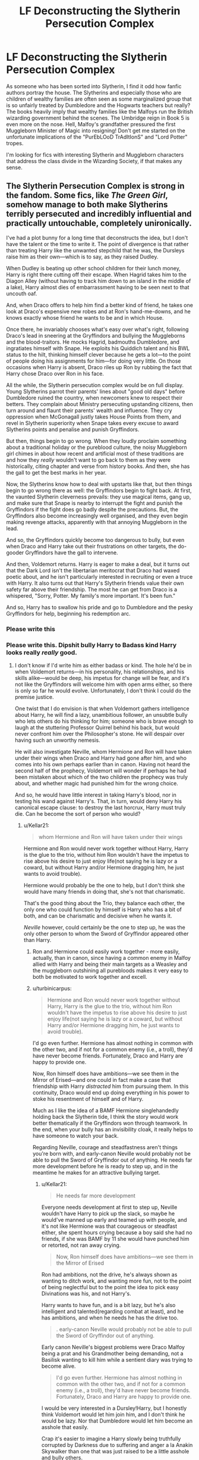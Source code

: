 #+TITLE: LF Deconstructing the Slytherin Persecution Complex

* LF Deconstructing the Slytherin Persecution Complex
:PROPERTIES:
:Score: 47
:DateUnix: 1590083804.0
:DateShort: 2020-May-21
:FlairText: Request
:END:
As someone who has been sorted into Slytherin, I find it odd how fanfic authors portray the house. The Slytherins and especially those who are children of wealthy families are often seen as some marginalized group that is so unfairly treated by Dumbledore and the Hogwarts teachers but really? The books heavily imply that wealthy families like the Malfoys run the British wizarding government behind the scenes. The Umbridge reign in Book 5 is even more on the nose. Hell, Malfoy's grandfather pressured the first Muggleborn Minister of Magic into resigning! Don't get me started on the unfortunate implications of the "PurEbLOoD TrAdItIonS" and "Lord Potter" tropes.

I'm looking for fics with interesting Slytherin and Muggleborn characters that address the class divide in the Wizarding Society, if that makes any sense.


** The Slytherin Persecution Complex is strong in the fandom. Some fics, like /The Green Girl/, somehow manage to both make Slytherins terribly persecuted and incredibly influential and practically untouchable, completely unironically.

I've had a plot bunny for a long time that deconstructs the idea, but I don't have the talent or the time to write it. The point of divergence is that rather than treating Harry like the unwanted stepchild that he was, the Dursleys raise him as their own---which is to say, as they raised Dudley.

When Dudley is beating up other school children for their lunch money, Harry is right there cutting off their escape. When Hagrid takes him to the Diagon Alley (without having to track him down to an island in the middle of a lake), Harry almost dies of embarrassment having to be seen next to that uncouth oaf.

And, when Draco offers to help him find a better kind of friend, he takes one look at Draco's expensive new robes and at Ron's hand-me-downs, and he knows exactly whose friend he wants to be and in which House.

Once there, he invariably chooses what's easy over what's right, following Draco's lead in sneering at the Gryffindors and bullying the Muggleborns and the blood-traitors. He mocks Hagrid, badmouths Dumbledore, and ingratiates himself with Snape. He exploits his Quiddich talent and his BWL status to the hilt, thinking himself clever because he gets a lot---to the point of people doing his assignments for him---for doing very little. On those occasions when Harry is absent, Draco riles up Ron by rubbing the fact that Harry chose Draco over Ron in his face.

All the while, the Slytherin persecution complex would be on full display. Young Slytherins parrot their parents' lines about "good old days" before Dumbledore ruined the country, when newcomers knew to respect their betters. They complain about Ministry persecuting upstanding citizens, then turn around and flaunt their parents' wealth and influence. They cry oppression when McGonagall justly takes House Points from them, and revel in Slytherin superiority when Snape takes every excuse to award Slytherins points and penalise and punish Gryffindors.

But then, things begin to go wrong. When they loudly proclaim something about a traditional holiday or the pureblood culture, the noisy Muggleborn girl chimes in about how recent and artificial most of these traditions are and how they /really/ wouldn't want to go back to them as they were historically, citing chapter and verse from history books. And then, she has the gall to get the best marks in her year.

Now, the Slytherins know how to deal with upstarts like that, but then things begin to go wrong there as well: the Gryffindors begin to fight back. At first, the vaunted Slytherin cleverness prevails: they use magical items, gang up, and make sure that Snape is nearby to interrupt the fight and punish the Gryffindors if the fight does go badly despite the precautions. But, the Gryffindors also become increasingly well organised, and they even begin making revenge attacks, apparently with that annoying Muggleborn in the lead.

And so, the Gryffindors quickly become too dangerous to bully, but even when Draco and Harry take out their frustrations on other targets, the do-gooder Gryffindors have the gall to intervene.

And then, Voldemort returns. Harry is eager to make a deal, but it turns out that the Dark Lord isn't the libertarian meritocrat that Draco had waxed poetic about, and he isn't particularly interested in recruiting or even a truce with Harry. It also turns out that Harry's Slytherin friends value their own safety far above their friendship. The most he can get from Draco is a whispered, "Sorry, Potter. My family's more important. It's been fun."

And so, Harry has to swallow his pride and go to Dumbledore and the pesky Gryffindors for help, beginning his redemption arc.
:PROPERTIES:
:Author: turbinicarpus
:Score: 30
:DateUnix: 1590100831.0
:DateShort: 2020-May-22
:END:

*** Please write this
:PROPERTIES:
:Author: overstatingmingo
:Score: 5
:DateUnix: 1590116863.0
:DateShort: 2020-May-22
:END:


*** Please write this. Dipshit bully Harry to Badass kind Harry looks really /really/ good.
:PROPERTIES:
:Author: HeirGaunt
:Score: 3
:DateUnix: 1590126962.0
:DateShort: 2020-May-22
:END:

**** I don't know if I'd write him as either badass or kind. The hole he'd be in when Voldemort returns---in his personality, his relationships, and his skills alike---would be deep, his impetus for change will be fear, and it's not like the Gryffindors will welcome him with open arms either, so there is only so far he would evolve. Unfortunately, I don't think I could do the premise justice.

One twist that I do envision is that when Voldemort gathers intelligence about Harry, he will find a lazy, unambitious follower, an unsubtle bully who lets others do his thinking for him; someone who is brave enough to laugh at the stuttering Professor Quirrel behind his back, but would never confront him over the Philosopher's stone. He will despair over having such an unworthy nemesis.

He will also investigate Neville, whom Hermione and Ron will have taken under their wings when Draco and Harry had gone after him, and who comes into his own perhaps earlier than in canon. Having not heard the second half of the prophecy, Voldemort will wonder if perhaps he had been mistaken about which of the two children the prophecy was truly about, and whether magic had punished him for the wrong choice.

And so, he would have little interest in taking Harry's blood, nor in testing his wand against Harry's. That, in turn, would deny Harry his canonical escape clause: to destroy the last horcrux, Harry must truly die. Can he become the sort of person who would?
:PROPERTIES:
:Author: turbinicarpus
:Score: 9
:DateUnix: 1590140367.0
:DateShort: 2020-May-22
:END:

***** u/Kellar21:
#+begin_quote
  whom Hermione and Ron will have taken under their wings
#+end_quote

Hermione and Ron would never work together without Harry, Harry is the glue to the trio, without him Ron wouldn't have the impetus to rise above his desire to just enjoy life(not saying he is lazy or a coward, but without Harry and/or Hermione dragging him, he just wants to avoid trouble).

Hermione would probably be the one to help, but I don't think she would have many friends in doing that, she's not that charismatic.

That's the good thing about the Trio, they balance each other, the only one who could function by himself is Harry who has a bit of both, and can be charismatic and decisive when he wants it.

/Neville/ however, could certainly be the one to step up, he was the only other person to whom the Sword of Gryffindor appeared other than Harry.
:PROPERTIES:
:Author: Kellar21
:Score: 2
:DateUnix: 1590169400.0
:DateShort: 2020-May-22
:END:

****** Ron and Hermione could easily work together - more easily, actually, than in canon, since having a common enemy in Malfoy allied with Harry and being their main targets as a Weasley and the muggleborn outshining all purebloods makes it very easy to both be motivated to work together and excell.
:PROPERTIES:
:Author: Starfox5
:Score: 5
:DateUnix: 1590180272.0
:DateShort: 2020-May-23
:END:


****** u/turbinicarpus:
#+begin_quote
  Hermione and Ron would never work together without Harry, Harry is the glue to the trio, without him Ron wouldn't have the impetus to rise above his desire to just enjoy life(not saying he is lazy or a coward, but without Harry and/or Hermione dragging him, he just wants to avoid trouble).
#+end_quote

I'd go even further. Hermione has almost nothing in common with the other two, and if not for a common enemy (i.e., a troll), they'd have never become friends. Fortunately, Draco and Harry are happy to provide one.

Now, Ron himself does have ambitions---we see them in the Mirror of Erised---and one could in fact make a case that friendship with Harry /distracted/ him from pursuing them. In this continuity, Draco would end up doing everything in his power to stoke his resentment of himself and of Harry.

Much as I like the idea of a BAMF Hermione singlehandedly holding back the Slytherin tide, I think the story would work better thematically if the Gryffindors won through teamwork. In the end, when your bully has an invisibility cloak, it really helps to have someone to watch your back.

Regarding Neville, courage and steadfastness aren't things you're born with, and early-canon Neville would probably not be able to pull the Sword of Gryffindor out of anything. He needs far more development before he is ready to step up, and in the meantime he makes for an attractive bullying target.
:PROPERTIES:
:Author: turbinicarpus
:Score: 3
:DateUnix: 1590180905.0
:DateShort: 2020-May-23
:END:

******* u/Kellar21:
#+begin_quote
  He needs far more development
#+end_quote

Everyone needs development at first to step up, Neville wouldn't have Harry to pick up the slack, so maybe he would've manned up early and teamed up with people, and it's not like Hermione was that courageous or steadfast either, she spent hours crying because a boy said she had no friends, if she was BAMF by 11 she would have punched him or retorted, not ran away crying.

#+begin_quote
  Now, Ron himself does have ambitions---we see them in the Mirror of Erised
#+end_quote

Ron had ambitions, not the drive, he's always shown as wanting to ditch work, and wanting more fun, not to the point of being neglectful but to the point the idea to pick easy Divinations was his, and not Harry's.

Harry wants to have fun, and is a bit lazy, but he's also intelligent and talented(regarding combat at least), and he has ambitions, and when he needs he has the drive too.

#+begin_quote
  . early-canon Neville would probably not be able to pull the Sword of Gryffindor out of anything.
#+end_quote

Early canon Neville's biggest problems were Draco Malfoy being a prat and his Grandmother being demanding, not a Basilisk wanting to kill him while a sentient diary was trying to become alive.

#+begin_quote
  I'd go even further. Hermione has almost nothing in common with the other two, and if not for a common enemy (i.e., a troll), they'd have never become friends. Fortunately, Draco and Harry are happy to provide one.
#+end_quote

I would be very interested in a Dursley!Harry, but I honestly think Voldemort would let him join him, and I don't think he would be lazy. Nor that Dumbledore would let him become an asshole that easily.

Crap it's easier to imagine a Harry slowly being truthfully corrupted by Darkness due to suffering and anger a la Anakin Skywalker than one that was just raised to be a little asshole and bully others.

Now I see the difficulty in writing this. I think I will keep my Greyish!Harry.
:PROPERTIES:
:Author: Kellar21
:Score: 1
:DateUnix: 1590181556.0
:DateShort: 2020-May-23
:END:

******** u/turbinicarpus:
#+begin_quote
  Neville wouldn't have Harry to pick up the slack, so maybe he would've manned up early and teamed up with people,
#+end_quote

Unless it was something that affected him personally, he could just do what the rest of Hogwarts did and sit the matter out. For the early-canon Neville, that would be the natural inclination.

#+begin_quote
  and it's not like Hermione was that courageous or steadfast either, she spent hours crying because a boy said she had no friends, if she was BAMF by 11 she would have punched him or retorted, not ran away crying.
#+end_quote

Hermione was outspoken and aggressive about doing the right thing from the start. She ran off crying because,

1. What Ron said was true.
2. Ron didn't actually intend to bully her; he sincerely didn't expect Hermione to overhear.
3. She had thought that she and Harry and Ron were friends of sorts---because hectoring and unsolicited advice is how early-canon Hermione expresses friendship. (For evidence of that, consider that you wouldn't try to punish someone you didn't consider a friend by refusing to talk to them.)

For that matter, in this context, "BAMF" woudln't mean emotionally invulnerable. It would mean Hermione being able to fight off singlehandedly an ambush by Harry (with an invisibility cloak), Draco (with whatever magical artefacts money can buy), and whomever else they had brought along. Hermione as a paranoid badass would be fun to read, but teamwork and solidarity is the order of the day for this premise.

#+begin_quote
  Ron had ambitions, not the drive, he's always shown as wanting to ditch work, and wanting more fun, not to the point of being neglectful but to the point the idea to pick easy Divinations was his, and not Harry's.
#+end_quote

I don't agree with some of this, but let's assume it's true, for the sake of argument. Now, add Draco taking every opportunity to rub it in that Harry chose him because he is richer and a better kind of wizard; and maybe target the duel prank at him rather than at Harry. That might give him some drive, no?

#+begin_quote
  Harry wants to have fun, and is a bit lazy, but he's also intelligent and talented(regarding combat at least), and he has ambitions, and when he needs he has the drive too.
#+end_quote

Harry has fewer ambitions than Ron. The Mirror of Erised all but proves that.

Ron is only slightly less talented than Harry in general magic. He does at least as well on all OWLs except for DADA---and if your hypothesis about him being lazier is true, then he in fact manages it while putting in less work.

Ron's intelligence is at least comparable to Harry's: outside of savants, unintelligent people don't get good at chess.

And, Harry's drive is a very shortsighted beast: when he has an immediate magical need, he puts in the time. The same is true of Ron---and most people, really. Hermione's the weirdo who studies more than she has to and reads fat nonfiction tomes for fun.

#+begin_quote
  Early canon Neville's biggest problems were Draco Malfoy being a prat and his Grandmother being demanding, not a Basilisk wanting to kill him while a sentient diary was trying to become alive.
#+end_quote

There is an implicit /if he were in a situation where the sword would have been useful/ here.

#+begin_quote
  I would be very interested in a Dursley!Harry, but I honestly think Voldemort would let him join him, and I don't think he would be lazy.
#+end_quote

Voldemort letting Harry join up is a possibility, though it's not clear whether he'd be interested in him as a Death Eater as opposed to as a Snatcher-grade mook. Though, once he does figure out that Harry in fact the one the prophecy was about---possibly killing Neville in process---he'd probably want to put the kibosh on him as well. Harry certainly wouldn't have the drive or the willpower to defeat Voldemort in Priori Incantanem; but sacrificial protection would still be in full force, which may allow him to escape.

#+begin_quote
  Nor that Dumbledore would let him become an asshole that easily.
#+end_quote

Dumbledore's style is pretty hands-off; he might keep an eye on things, but he'd probably anticipate a lot of what actually happens and just wait for Harry's and Draco's actions to catch up with them.

#+begin_quote
  Crap it's easier to imagine a Harry slowly being truthfully corrupted by Darkness due to suffering and anger a la Anakin Skywalker than one that was just raised to be a little asshole and bully others. Now I see the difficulty in writing this. I think I will keep my Greyish!Harry.
#+end_quote

I don't think this Harry would be a Dark wizard: that would be dignifying him too much. As [[/u/Starfox5]] pointed out elsewhere, Harry's "redemption" arc wouldn't be that different from Draco's: a schoolyard bully who discovers that actions have consequences.
:PROPERTIES:
:Author: turbinicarpus
:Score: 3
:DateUnix: 1590185552.0
:DateShort: 2020-May-23
:END:

********* u/Kellar21:
#+begin_quote
  Harry has fewer ambitions than Ron. The Mirror of Erised all but proves that.
#+end_quote

Ambition != Greatest Desire, Harry's was to have a family, Ron's was to be good at everything and surpass his brothers.

​

#+begin_quote
  Ron is only slightly less talented than Harry in general magic. He does at least as well on all OWLs except for DADA---and if your hypothesis about him being lazier is true, then he in fact manages it while putting in less work.
#+end_quote

You mean the OWLs in the year Harry was having terrible nightmares, being tortured by a government official, lambasted by the media and peers and felt abandoned by one of the only authority figures he could trust, that's not a very good environment to encourage good performance. Not to mention he spent time teaching others, including Ron.

Oh and then he walked out on one of the tests because he thought the last of his family was being tortured.

​

#+begin_quote
  Ron's intelligence is at least comparable to Harry's: outside of savants, unintelligent people don't get good at chess.
#+end_quote

I remember some analysis showing the game in PS was good, but not that good, he's good at chess yes, doesn't mean he's good at magic. He's not dumb, he's just not learning Patronus by 13 good. Harry also was the one get them out of many situations that required quick action or spellfire.

And I don't recall him facing that many talented opponents other than Harry who had never played before and an enchanted chess set.

​

#+begin_quote
  Hermione was outspoken and aggressive about doing the right thing from the start. She ran off crying because,

  What Ron said was true.

  Ron didn't actually intend to bully her; he sincerely didn't expect Hermione to overhear.

  She had thought that she and Harry and Ron were friends of sorts---because hectoring and unsolicited advice is how early-canon Hermione expresses friendship. (For evidence of that, consider that you wouldn't try to punish someone you didn't consider a friend by refusing to talk to them.)
#+end_quote

I agree with this.

#+begin_quote
  For that matter, in this context, "BAMF" woudln't mean emotionally invulnerable. It would mean Hermione being able to fight off singlehandedly an ambush by Harry (with an invisibility cloak), Draco (with whatever magical artefacts money can buy),
#+end_quote

Hermione was never one for being great at combat, she was good(by DoM battle), she knew lots of spells, yes, but that's different from applying them in combat. I REALLY doubt any student not trained for it would be able to fight off an ambush by someone /invisible/ and another guy with who knows what;

#+begin_quote
  And, Harry's drive is a very shortsighted beast: when he has an immediate magical need, he puts in the time. The same is true of Ron---and most people, really. Hermione's the weirdo who studies more than she has to and reads fat nonfiction tomes for fun.
#+end_quote

I blame plot for this more than the character, if Harry trained as much as he does in some fics, some of the later books would be different, but he doesn't because that wasn't the role JKR had for him.

Ron is never shown putting real work for anything by himself, only in the DA, and that was a group effort. He never showed interest in learning new stuff, as Harry did. And he went straight for the easiest path, Harry only followed, but Harry is a very passive character anyway, for someone whose life is always in danger every year.

I mean if it was me you can bet your ass by the time of CoS I would know some more combat spells to a point that that duel with Draco would end up with him at least stunned. By eleven the boy had to face a possessed grown wizard, if that doesn't wake you up and shakes your trust in some things I don't know what does. (and here's a plot bunny being born)

​

#+begin_quote
  I don't think this Harry would be a Dark wizard: that would be dignifying him too much. As [[https://www.reddit.com/u/Starfox5/][/u/Starfox5]] pointed out elsewhere, Harry's "redemption" arc wouldn't be that different from Draco's: a schoolyard bully who discovers that actions have consequences.
#+end_quote

I am talking about canon Harry, the one that grew up in a bad environment and had bad or no role models until his late adolescence. And also more than one reason to lash out and have trust issues with authority.

I guess the thing is I just don't like Hermione too much, I know in the books she's not so bad, but her in movies disrupted so much stuff it's not even funny, she made Ron a clown, and Harry a idiot some times.
:PROPERTIES:
:Author: Kellar21
:Score: 1
:DateUnix: 1590188950.0
:DateShort: 2020-May-23
:END:

********** u/GMantis:
#+begin_quote
  I remember some analysis showing the game in PS was good, but not that good, he's good at chess yes, doesn't mean he's good at magic. He's not dumb, he's just not learning Patronus by 13 good. Harry also was the one get them out of many situations that required quick action or spellfire.
#+end_quote

Winning a chess game where you have to avoid exchanging three of your pieces is in fact a very impressive achievement, even if the winning sacrifice is discounted. I would suggest that the one who "analysed" the game didn't know what he was talking about.
:PROPERTIES:
:Author: GMantis
:Score: 3
:DateUnix: 1591137463.0
:DateShort: 2020-Jun-03
:END:


********** u/turbinicarpus:
#+begin_quote
  Ambition != Greatest Desire, Harry's was to have a family, Ron's was to be good at everything and surpass his brothers.
#+end_quote

Fair enough; but, it's telling that Ron's greatest desire was the fulfilment of his ambition (in the Slytherin sense of the word), whereas Harry's wasn't; and that Harry never showed any Slytherin-style ambition in canon.

#+begin_quote
  You mean the OWLs in the year Harry was having terrible nightmares, being tortured by a government official, lambasted by the media and peers and felt abandoned by one of the only authority figures he could trust, that's not a very good environment to encourage good performance. Not to mention he spent time teaching others, including Ron. Oh and then he walked out on one of the tests because he thought the last of his family was being tortured.
#+end_quote

We get a pretty good idea about how Harry felt about each test, and I don't think there's particularly good evidence that his actual performance was that affected. Almost all of the things you've listed took place in the first half of the year. And, there is very little he taught Ron in DA that Ron didn't pick up from co-teaching Harry in GoF.

All in all, his OWL results were generally consistent with his displayed ability: he was better than most at those subjects in which he earned EEs, but not outstanding.

Given how little Harry cares about History of Magic, he probably would have failed it anyway, but even if he hadn't, that might give him one irrelevant OWL over Ron.

#+begin_quote
  I remember some analysis showing the game in PS was good, but not that good, he's good at chess yes, doesn't mean he's good at magic.
#+end_quote

Both chess and magical ability depend very strongly on general intelligence, and so ability in chess is indicative of general intelligence.

#+begin_quote
  He's not dumb, he's just not learning Patronus by 13 good.
#+end_quote

He didn't try, either, so we will never know who can learn the Patronus at what age. What we do know is that it's more about feeling than about thinking and that Patronus skills don't generally transfer to other areas of magic.

We also see in OotP is that it's not as difficult a spell as most people think, and the main reason nobody learns it until after the NEWTs is that it's completely useless unless you plan to work with Dementors and Lethifolds or know Dumbledore's messenger trick.

#+begin_quote
  Harry also was the one get them out of many situations that required quick action or spellfire.
#+end_quote

And into them. Harry's impulsiveness is a double-edged sword.

#+begin_quote
  And I don't recall him facing that many talented opponents other than Harry who had never played before and an enchanted chess set.
#+end_quote

If he had, would Harry have noticed?

#+begin_quote
  Hermione was never one for being great at combat, she was good(by DoM battle), she knew lots of spells, yes, but that's different from applying them in combat. I REALLY doubt any student not trained for it would be able to fight off an ambush by someone invisible and another guy with who knows what;
#+end_quote

Well, then she'd just have to train for it. It makes for conflict, tension, fights with an uncertain outcome, and other things that make a story interesting.

#+begin_quote
  I blame plot for this more than the character, if Harry trained as much as he does in some fics, some of the later books would be different, but he doesn't because that wasn't the role JKR had for him.
#+end_quote

If Harry trained as much as in some fics, he'd have more of the Power that Voldemort Knows Very Well, at the expense of Power that Voldemort Knows Not. Harry does not have the raw talent, the time, or the ruthlessness to match Voldemort spell-for-spell.

#+begin_quote
  Ron is never shown putting real work for anything by himself, only in the DA, and that was a group effort. He never showed interest in learning new stuff, as Harry did. And he went straight for the easiest path, Harry only followed, but Harry is a very passive character anyway, for someone whose life is always in danger every year.
#+end_quote

Harry didn't show much interest in learning either, after the first few months. That's perfectly normal: what was previously new and magical quickly became ordinary and mundane, and actually learning magic is a lot of hard work, in a world that offers many more distractions than even the Muggle one of the time.

Again, Harry and Ron are normal, and Hermione is the weird one. I don't think it's fair to blame Ron for somehow slowing Harry down any more than vice versa: Harry enjoyed hanging out with Ron and Ron with Harry. One may as well argue that friendship with BWL gave Ron something that his brothers could never have and satiated his ambition, and had he not met Harry, he would have worked harder. For that matter, Harry always had a more studious and curious role model in Hermione: the choice not to follow her was his.

#+begin_quote
  I mean if it was me you can bet your ass by the time of CoS I would know some more combat spells to a point that that duel with Draco would end up with him at least stunned. By eleven the boy had to face a possessed grown wizard, if that doesn't wake you up and shakes your trust in some things I don't know what does. (and here's a plot bunny being born)
#+end_quote

It's easy to say "I would do X in his place.", but how well do you remember yourself at 11? How distractible were you back then? How good at planning?

#+begin_quote
  I am talking about canon Harry, the one that grew up in a bad environment and had bad or no role models until his late adolescence. And also more than one reason to lash out and have trust issues with authority.
#+end_quote

Other than his issues with authority---which, by the way, Ron shares 100%, without the same excuse---Harry is pretty normal and well-adjusted. He enjoys the things that a typical 11-year-old male in a developed country does and doesn't enjoy things that he wouldn't.

#+begin_quote
  I guess the thing is I just don't like Hermione too much, I know in the books she's not so bad, but her in movies disrupted so much stuff it's not even funny, she made Ron a clown, and Harry a idiot some times.
#+end_quote

I never saw the movies past the first one, so I can't say. But, if the fundamental problem is giving Hermione a heroic role at the expense of Harry, then we are down to a matter of taste.
:PROPERTIES:
:Author: turbinicarpus
:Score: 2
:DateUnix: 1590793837.0
:DateShort: 2020-May-30
:END:

*********** u/Kellar21:
#+begin_quote
  It's easy to say "I would do X in his place.", but how well do you remember yourself at 11? How distractible were you back then? How good at planning?
#+end_quote

I had a completely different history than Harry, we are talking about a kid who was never showed the minimum of love his whole life(that he remembers), who had to live in a small dark space and was often verbally abused. Kids like that either break or become very independent and mature just to cope(while having lots of issues). And he was almost killed and had to kill a person, he may have not processed that, but if he had, it would be quite a wake up call.

I guess that's one of the problems with canon Harry, he gets through a lot of harrowing experience, but he only grows up when it's needed for the plot, he never evolves by himself, even when it would have been pretty logical too.

​

#+begin_quote
  Other than his issues with authority---which, by the way, Ron shares 100%, without the same excuse---Harry is pretty normal and well-adjusted.
#+end_quote

He's much more well adjusted than any kid denied any positive encouragement and positive role models during their formative years have any right to be, honestly, even if we only take canon Harry, he should've had a lot of problems he simply doesn't have in canon, one of them might as well be communicating. And the authorities in his life(relatives, teachers, officers) constantly fail him, again and again, even in Hogwarts he almost dies because his teacher didn't believe him, that's NOT a good thing for a kid.

#+begin_quote
  If Harry trained as much as in some fics, he'd have more of the Power that Voldemort Knows Very Well, at the expense of Power that Voldemort Knows Not. Harry does not have the raw talent, the time, or the ruthlessness to match Voldemort spell-for-spell.
#+end_quote

Well, he might've been able to blow Pettigrew's head off(or at least be more useful than just stay still like a moron) and then capture Voldemort in the graveyard if he knew more than two spells, if he was ruthless he would have disembodied the guy again and saved a lot of people a lot of grief while giving Dumbledore more time to be a plot device.

​

#+begin_quote
  I never saw the movies past the first one, so I can't say. But, if the fundamental problem is giving Hermione a heroic role at the expense of Harry, then we are down to a matter of taste.
#+end_quote

Know then that basically a lot of things Ron and others do/say to help in the books they give to Hermione(often times for no reason at all), and this ends up messing a lot of things(like switching some of Neville's and Dobby's roles in GoF).

It's up to a point in the movies where, apart from PS, Ron is just decoration and Harry is just there to get beat up while Hermione either always does the right thing or when she makes a mistake it doesn't matter anyway because she's Hermione(like with Draco).
:PROPERTIES:
:Author: Kellar21
:Score: 1
:DateUnix: 1590795428.0
:DateShort: 2020-May-30
:END:

************ u/turbinicarpus:
#+begin_quote
  Kids like that either break or become very independent and mature just to cope(while having lots of issues). And he was almost killed and had to kill a person, he may have not processed that, but if he had, it would be quite a wake up call.
#+end_quote

These generalisations are statistical in nature. Many children do neither or something in between. Not every traumatic experience leads to PTSD.

If you want to psychoanalyse, Harry, once at Hogwarts, was given the opportunity to be a normal teenager and do normal teenager things. He got friends he could hang out and play games with, a sport he could enjoy, girls he could date, and even a family of sorts. Why /wouldn't/ he embrace that?

#+begin_quote
  Well, he might've been able to blow Pettigrew's head off(or at least be more useful than just stay still like a moron) and then capture Voldemort in the graveyard if he knew more than two spells, if he was ruthless he would have disembodied the guy again and saved a lot of people a lot of grief while giving Dumbledore more time to be a plot device.
#+end_quote

Given how much time he had just spent preparing for the TWT, his performance in the graveyard was pretty close to the best he could have done against an adult wizard skilled in the Unforgivables. If he'd been more skilled, maybe he could have resisted for 30 seconds, possibly receiving worse injuries in process, preventing his later escape.

#+begin_quote
  Know then that basically a lot of things Ron and others do/say to help in the books they give to Hermione(often times for no reason at all), and this ends up messing a lot of things(like switching some of Neville's and Dobby's roles in GoF).
#+end_quote

I am aware of some of these issues---but, well, I don't think that really changes the point that if you don't like a fic because it lionises Hermione at Harry's expense, that's still a matter of taste.
:PROPERTIES:
:Author: turbinicarpus
:Score: 1
:DateUnix: 1591351743.0
:DateShort: 2020-Jun-05
:END:


***** Just imagine writing a Dramione story :P
:PROPERTIES:
:Author: Starfox5
:Score: 2
:DateUnix: 1590180336.0
:DateShort: 2020-May-23
:END:

****** I.... I can't.

I had considered this parallel when writing the grandparent post---that Harry's redemption would have to be very much along the lines of Draco's---but it didn't make it into the post.
:PROPERTIES:
:Author: turbinicarpus
:Score: 1
:DateUnix: 1590181174.0
:DateShort: 2020-May-23
:END:

******* Well, perhaps a Dramione writer - if there's one who doesn't think Draco is fine as he is - might take a shot at it.
:PROPERTIES:
:Author: Starfox5
:Score: 3
:DateUnix: 1590181748.0
:DateShort: 2020-May-23
:END:


*** Goddamn this is brilliant! Brilliant!
:PROPERTIES:
:Author: innominate_anonymous
:Score: 2
:DateUnix: 1590144489.0
:DateShort: 2020-May-22
:END:


*** I have read a fic that is similar to that, but Harry in this case wasn't a bully, he just never stood up too much and let Draco and Co. do their stuff and when Voldemort came around he refused to join and had to go to Dumbledore.

#+begin_quote
  the noisy Muggleborn girl chimes in about how recent and artificial most of these traditions are
#+end_quote

Rowling smartly didn't put any true pagan traditions that clearly in her books to avoid the Bible Patrol, but if you are talking about stuff like Yule, Beltane, and other Celtic and/or Norse traditions, I can guarantee you some of these predate Christianity, and some of them are much milder and safer than the stuff early Catholics got up to.

I also don't like the 'uh Slytherins are oppressed by Dumbles' trope, but if the complaint is that muggle-borns are coming over and wanting to substitute their religious practices it's a very good reason.

You can however construct something that has Slytherins being prejudiced upon and painted with the same brush as Voldemort, Draco and Co. and Harry having to fight and change that.

In canon Slytherin is extremely shafted because we don't get a single neutral or good Slytherin student, while we know that not all of them are like Draco. I like to think most of them just want to keep their head down and complete school so they can achieve whatever they want to do, they know they are at a disadvantage so they just avoid both sides(you know, cunning)
:PROPERTIES:
:Author: Kellar21
:Score: 2
:DateUnix: 1590170223.0
:DateShort: 2020-May-22
:END:

**** Few muggleborns would want to bring over their religion - it's not as if Britain is particularly religious, after all. Only a tiny minority actually regularly goes to church anymore.
:PROPERTIES:
:Author: Starfox5
:Score: 4
:DateUnix: 1590180410.0
:DateShort: 2020-May-23
:END:

***** I agree, but I am considering in the case where there would be a culture shock.

Also assuming there's more concrete proof of pagan practices being effective.
:PROPERTIES:
:Author: Kellar21
:Score: 1
:DateUnix: 1590183476.0
:DateShort: 2020-May-23
:END:

****** I hoenstly doubt that either Christian or Pagan religious rites are effective in any kind of way. Religion doesn't play a role in Harry Potter, after all.
:PROPERTIES:
:Author: Starfox5
:Score: 3
:DateUnix: 1590184063.0
:DateShort: 2020-May-23
:END:

******* I was talking about the setting of the fic. Like in some you have pagan deities being real. Or certain ceremonies having magical effects or properties.

#+begin_quote
  Religion doesn't play a role in Harry Potter, after all.
#+end_quote

That was very deliberate.
:PROPERTIES:
:Author: Kellar21
:Score: 1
:DateUnix: 1590184129.0
:DateShort: 2020-May-23
:END:

******** Pagan rituals have effects in some of my stories - but whether that's because it's actually a magical ritual, involuntary or unknowingly performed, or the work of actual deities is never stated. In "Patron", the pagan religion was kitbashed together from contemporary sources (and a "really ancient tome" that the Malfoys conveniently "found" shortly after the statute of secrecy went into effect), since after 1000 years of Christianity, wizards had forgotten about their pagan roots.
:PROPERTIES:
:Author: Starfox5
:Score: 1
:DateUnix: 1590189565.0
:DateShort: 2020-May-23
:END:

********* Ah, but that's the beauty of it, without a powerful entity showing up and claiming, you can just say it's how magic works that a ritual is just another way to work a spell.

I like to believe Wizards were smart enough to ignore/pay lip service to Christianity and carry on as did many scientists back in the day.

In one of the fics I am writing, Harry meets Odin(though I am almost scrapping that whole prologue because it's tone is different from the rest of the book) and that sets the plot off (Odin sends his soul to be reborn in the past as Charlus and Dorea's son and James's cousin, who would otherwise have died at childbirth) it rarely comes up other than Harry becomes an Odinist and sometimes receives subtle guidance. The fic does have a lot of more supernatural stuff than canon, but he doesn't go around meeting gods left and right.

I am also trying to make it be about prejudice, and how it's insidious(he meets the Blacks as children and see they are normal children that are being gradually taught to be what he knew them as, needless to say he does his best to stop this)
:PROPERTIES:
:Author: Kellar21
:Score: 1
:DateUnix: 1590190246.0
:DateShort: 2020-May-23
:END:

********** Well, if the Pagan gods were real, Christianity would never have replaced the old faith. Why would anyone convert to a religion with an invisible, intangible god that you could only believe in, but never met when pagan gods would take offence at some delusional sect trying to undermine their own religion and take steps to rectify it?
:PROPERTIES:
:Author: Starfox5
:Score: 1
:DateUnix: 1590190761.0
:DateShort: 2020-May-23
:END:

*********** Well, it could be they rarely cared, some of the pagan gods weren't that fond of interfering directly.

Or maybe they operate by some rules and can't exactly descend and rule the mortal world as they please.
:PROPERTIES:
:Author: Kellar21
:Score: 1
:DateUnix: 1590191398.0
:DateShort: 2020-May-23
:END:

************ You don't need every pagan god to take direct action - a few are enough. If you have real gods in the world, Christianity doesn't take over Pagan religions. That's simply not happening.
:PROPERTIES:
:Author: Starfox5
:Score: 1
:DateUnix: 1590192459.0
:DateShort: 2020-May-23
:END:

************* What if Christianity is real in the setting too? But just not as they imagined it.

Of course, your logic is impeccable. It's just Percy Jackson and American Gods do it and people don't complain too much.
:PROPERTIES:
:Author: Kellar21
:Score: 1
:DateUnix: 1590192589.0
:DateShort: 2020-May-23
:END:

************** Well, if the Christian god would be real - and that means provable active intervention by it - then history would have gone very differently.

I know it's an urban fantasy trope that the Christian faith still spread and history went the same way, but it only is accepted since actually creating a world that makes sense with magic and gods being real is too much work for people who want to write about the vampire-werewolf-human woman/witch love triangle, and would turn the genre from "urban fantasy" into "high fantasy".
:PROPERTIES:
:Author: Starfox5
:Score: 1
:DateUnix: 1590221899.0
:DateShort: 2020-May-23
:END:


**** Of course, at least some of those Celtic and Norse traditions predate Christianity---though I suspect that the way they were actually celebrated was very different from the way their reconstructions are today, if nothing else because of how much we don't actually know---but the notion that the wizards are somehow more attached to those traditions than the Muggles are is entirely fanon. More likely, any wizards celebrating "traditional" holidays have about as much connection to those traditions as Muggle neopagans do to theirs.

Now, there's nothing wrong with reconstructing a historical holiday (though intelligent, well-intentioned people can disagree about issues around cultural appropriation). On the other hand, turning it into a narrative about how blood traitors and Muggle lovers are suppressing ancient wizarding traditions is an expression of exactly the sort of Slytherin Persecution Complex that we are deconstructing here.

#+begin_quote
  You can however construct something that has Slytherins being prejudiced upon and painted with the same brush as Voldemort, Draco and Co. and Harry having to fight and change that.
#+end_quote

I can, but that would be the usual Slytherin Persecution Complex played straight. And, why would Harry seek to fight and change this perception? Far more likely that he'd join Draco in whining about prejudice, then behaving exactly in accordance with the prejudice. Convincing yourself that you are the plucky underdog without having to actually suffer the hardships of being the plucky underdog feels /good/.

#+begin_quote
  In canon Slytherin is extremely shafted because we don't get a single neutral or good Slytherin student, while we know that not all of them are like Draco.
#+end_quote

I think the Hogwarts Founders made a mistake when designing the House system: Slytherin inherently attracts self-interested people inclined to view others as a means to an end. They proceed to reinforce each other through group polarisation, and only the wisest of them are able to expand the circle of people they care about beyond their blood relations. The best exemplar of Slytherin we see is Slughorn, who is a man at the top of his profession, but also a wheeler-and-dealer, not above using his position as a teacher to obtain favours and influence.

However, what this all means is that the only one /actually/ persecuting Slytherins is J. K. Rowling, not Dumbledore as fanon would have it.
:PROPERTIES:
:Author: turbinicarpus
:Score: 3
:DateUnix: 1590183202.0
:DateShort: 2020-May-23
:END:

***** u/Kellar21:
#+begin_quote
  Of course, at least some of those Celtic and Norse traditions predate Christianity---though I suspect that the way they were actually celebrated was very different from the way their reconstructions are today
#+end_quote

I am assuming wizards actually managed to keep an uninterrupted chain of traditions, instead of all that crap with the Church.

#+begin_quote
  Far more likely that he'd join Draco in whining about prejudice, then behaving exactly in accordance with the prejudice
#+end_quote

Eh, depends on background, can't see someone with his canon sense of justice being a bully, but if doesn't have anything is possible.

#+begin_quote
  However, what this all means is that the only one /actually/ persecuting Slytherins is J. K. Rowling, not Dumbledore as fanon would have it.
#+end_quote

Well, that's all pretty obvious, she did make a video /only/ for Slytherin House in Pottermore that basically says "Don't worry you're not evil just because you wear Green and Silver!"
:PROPERTIES:
:Author: Kellar21
:Score: 1
:DateUnix: 1590187548.0
:DateShort: 2020-May-23
:END:

****** u/turbinicarpus:
#+begin_quote
  I am assuming wizards actually managed to keep an uninterrupted chain of traditions, instead of all that crap with the Church.
#+end_quote

Again, there is nothing wrong with assuming that for the purposes of a fic, but it's still not canon. However, one truth that is pretty much universal in human societies is that groups of people who have traditionally enjoyed power and privilege who are in the process of losing said power and privilege often confabulate "good old days" when things were better and "traditions" that haven't been followed for generations.

#+begin_quote
  Eh, depends on background, can't see someone with his canon sense of justice being a bully, but if doesn't have anything is possible.
#+end_quote

Under the original premise, his sense of justice would be similar to Dudley's.
:PROPERTIES:
:Author: turbinicarpus
:Score: 1
:DateUnix: 1590789482.0
:DateShort: 2020-May-30
:END:


** This isn't really about a class divide, exactly, but there's a passage in [[https://archiveofourown.org/works/7882474][Put Your Curse in Reverse]] linkao3(7882474) that does an excellent job illustrating why I'm generally unconvinced by fics that show Slytherins as poor, oppressed victims after the war:

#+begin_quote
  “I want everybody listening to hear me---really hear what I am telling you.  A prejudice /does/ exist against those associated with Death Eaters. You cannot refute this. To do so invalidates all that we have gone through since the War ended. To do so widens the divide between us all. There /is a prejudice/---those of you feeding this rebellion have a right to feel like you do. You have a right to be angry. You have a right to want change. You have a right to be frustrated with classmates and professors who won't recognize your hardships. But this hardship...this prejudice...is not undeserved.”

  Scorpius tightened his grip on Albus's hand nervously. Draco had to raise his voice to speak above the angry shouts rising from the Slytherin table.

  “The only undeserved prejudice in our society was the dangerous and prevailing prejudice against Muggle-borns and Muggles. This is a prejudice I exemplified during my time at Hogwarts. It was a prejudice I was raised with. I /hated/ Muggle-borns; I called our Minister for Magic a ‘Mudblood' on multiple occasions as a child.”

  Many people flinched at the sound of the slur, Scorpius included. It sounded wrong to hear it coming from his dad's lips.

  “Death Eaters were united against Muggle-borns, Muggles, and their sympathizers. Death Eaters tortured and killed more Muggles and Muggle-borns that I can count. We did so because we thought they were lesser. We wanted to rid the world of them. I would not stand up here in front of my /son/, who, to my amazement, has always loved me despite my past, and admit these horrible things if they were not true. And they're true. If you know somebody who was a Death Eater, they were the most prejudiced of all, and they put that prejudice into action. They took lives. They took the lives of parents, of children, of the elderly. They tortured parents into insanity in front of their children. They tortured /children/. When Voldemort was using my family's Manor as a headquarters, Death Eaters captured and tortured a Muggle child in the gardens. For fun. Six years old. For /fun/.”
#+end_quote
:PROPERTIES:
:Author: siderumincaelo
:Score: 10
:DateUnix: 1590102977.0
:DateShort: 2020-May-22
:END:

*** The problem with that is that not all Slytherins are Death Eaters, and not even all Death Eaters were Slytherins. So saying Slytherin = Death Eater /is/ a prejudice. A rather big one.

You want to be suspicious of former Death Eaters, be my guest, you want to say every kid the Hat said is ambitious and cunning is destined or already is a racist terrorist at 11. Well, that would be wrong.
:PROPERTIES:
:Author: Kellar21
:Score: 4
:DateUnix: 1590170637.0
:DateShort: 2020-May-22
:END:

**** The problem is that the culture of house Slytherin is, as we see in canon, deeply bigoted. Otherwise, the older students would have stomped on Draco as soon as he started yelling "Mudblood" in public. So, while not every 11 year old may be a bigot - though quite a few will be - odds are, after a few years in the house, most will be.
:PROPERTIES:
:Author: Starfox5
:Score: 7
:DateUnix: 1590180513.0
:DateShort: 2020-May-23
:END:

***** Why would they? Maybe some of the ones with the usual surnames are, but even if we list all of them some 12 or so(some who don't even have kids in Hogwarts) it's still too few a number.

We only see Draco pulling this kind of crap, and it's heavily implied his boasts of "my father will hear about this" have some clout since his father is rich and influential(Minister listen to him) so he could retaliate if his son was reprimanded by his housemates. And it's not like Draco shouts it all the time, the only time he has done it in public was in Second Year, and there was much more to worry then than a kid calling names.

Rowling simply chose to leave the house at that, a villain House, but if it was that way, why bother sorting people there anymore? What was the point if 60% of them would turn bad and corrupt the others.

I think one of the problems is that ambition and cunning may be seen as bad things, which I think is a stupid and ignorant conclusion.

I just blame this JK overdeveloping Gryffindor, having Ravenclaw and Hufflepuff as secondary, and Slytherin as Draco's House.
:PROPERTIES:
:Author: Kellar21
:Score: 2
:DateUnix: 1590180886.0
:DateShort: 2020-May-23
:END:

****** History (and current politics) shows that a huge number of people are deeply racist - more than 25% for sure. How many kids in the USA today grow up hearing about the "evil immigrants"? The "godless liberals"? How many people raise their kids to hate foreigners? Muggleborns are the immigrants in Wizarding Britain. The foreigners. The people with different ideas about how to live your life. And there had to be a significant number of people who were bigots or Voldemort wouldn't have been able to start his genocide in book 7.

I think the real question isn't "why would they?" but "How did they manage to stomp out overt bigotry in the other three houses?"
:PROPERTIES:
:Author: Starfox5
:Score: 7
:DateUnix: 1590181610.0
:DateShort: 2020-May-23
:END:

******* In canon the problem is not as much cultural as racial, they see muggleborns as a different race, I don't recall Wizarding Culture being as rich as some fics make it to be. So they are just stupid racists.

In a fic, you could construct it to be more than that(some authors do it to justify stuff), but canonically it seems to be just plain racism.

#+begin_quote
  "How did they manage to stomp out overt bigotry in the other three houses?"
#+end_quote

Maybe the didn't? I mean we don't really her an explanation, it's not like bigotry has only one point of view and not a whole spectrum of it. And now all Death Eaters were Slytherin.

Maybe all the kids from Death Eaters ask for Slytherin as tradition and so the House of Merlin(either a muggleborn or half-blood) ended up filled with racists?

I mean look at Crabbe and Goyle, their ambition seems to be following Malfoy and their cunning is such one killed himself with his own spell. Pathetic.

I just don't like the idea of just having of having all the people with ambition and cunning being equaled with stupid racists. I would rather they be like those overachiever kids that have little scruples but are intelligent enough not to show it. Or those people who are like Machiavelli, but for good causes(like Gandalf).

#+begin_quote
  History (and current politics) shows that a huge number of people are deeply racist - more than 25% for sure.
#+end_quote

This makes me sad but I don't doubt it. It's just that people can hide it well, so instead of going to KKK gatherings they just vote a certain way because the other guys may or may not benefit someone with the "wrong" color.
:PROPERTIES:
:Author: Kellar21
:Score: 2
:DateUnix: 1590182349.0
:DateShort: 2020-May-23
:END:

******** They don't even hide it anymore - not in the USA, not in many European countries. Racism is in the open, championed by many politicians.

Also, I'm sure there are racists in the other houses, too - but they have to hide their views. And some might be turned during their seven years there. But Slytherin? As long as Snape is trying to play double-agent, he will want to protect and foster bigots.
:PROPERTIES:
:Author: Starfox5
:Score: 3
:DateUnix: 1590182561.0
:DateShort: 2020-May-23
:END:


*** [[https://archiveofourown.org/works/7882474][*/Put Your Curse in Reverse/*]] by [[https://www.archiveofourown.org/users/ellizablue/pseuds/ellizablue][/ellizablue/]]

#+begin_quote
  Scorpius Malfoy knew his fifth year would be challenging-- but he hadn't expected this. Between his impending O.W.L.s, his new relationship, Quidditch tryouts, the public eye, and the Slug Club, he can hardly catch his breath. Meanwhile, Harry Potter discovers that being a professor at Hogwarts is very different from being a student there-- especially when you've got three mischievous children and a handful of students who can't seem to do more than ogle at you.
#+end_quote

^{/Site/:} ^{Archive} ^{of} ^{Our} ^{Own} ^{*|*} ^{/Fandoms/:} ^{Harry} ^{Potter} ^{-} ^{J.} ^{K.} ^{Rowling,} ^{Harry} ^{Potter} ^{and} ^{the} ^{Cursed} ^{Child} ^{-} ^{Thorne} ^{&} ^{Rowling} ^{*|*} ^{/Published/:} ^{2016-08-27} ^{*|*} ^{/Completed/:} ^{2016-12-21} ^{*|*} ^{/Words/:} ^{275806} ^{*|*} ^{/Chapters/:} ^{14/14} ^{*|*} ^{/Comments/:} ^{610} ^{*|*} ^{/Kudos/:} ^{2576} ^{*|*} ^{/Bookmarks/:} ^{375} ^{*|*} ^{/Hits/:} ^{68960} ^{*|*} ^{/ID/:} ^{7882474} ^{*|*} ^{/Download/:} ^{[[https://archiveofourown.org/downloads/7882474/Put%20Your%20Curse%20in.epub?updated_at=1589150108][EPUB]]} ^{or} ^{[[https://archiveofourown.org/downloads/7882474/Put%20Your%20Curse%20in.mobi?updated_at=1589150108][MOBI]]}

--------------

*FanfictionBot*^{2.0.0-beta} | [[https://github.com/tusing/reddit-ffn-bot/wiki/Usage][Usage]]
:PROPERTIES:
:Author: FanfictionBot
:Score: 1
:DateUnix: 1590102995.0
:DateShort: 2020-May-22
:END:


** It's a point in a few of my stories, mainly in "Divided and Entwined", where Daphne Greengrass and Tracey Davis have a talk with Fred and George about their reasons to "scorn pureblood traditions", as the Slytherins see it. In "Democracy", Neville doesn't understand why his friends won't adapt to the system after the war and want to implement democratic reforms.

linkffn(11910994) linkffn(13072492)
:PROPERTIES:
:Author: Starfox5
:Score: 12
:DateUnix: 1590088645.0
:DateShort: 2020-May-21
:END:

*** [[https://www.fanfiction.net/s/11910994/1/][*/Divided and Entwined/*]] by [[https://www.fanfiction.net/u/2548648/Starfox5][/Starfox5/]]

#+begin_quote
  AU. Fudge doesn't try to ignore Voldemort's return at the end of the 4th Year. Instead, influenced by Malfoy, he tries to appease the Dark Lord. Many think that the rights of the muggleborns are a small price to pay to avoid a bloody war. Hermione Granger and the other muggleborns disagree. Vehemently.
#+end_quote

^{/Site/:} ^{fanfiction.net} ^{*|*} ^{/Category/:} ^{Harry} ^{Potter} ^{*|*} ^{/Rated/:} ^{Fiction} ^{M} ^{*|*} ^{/Chapters/:} ^{67} ^{*|*} ^{/Words/:} ^{643,288} ^{*|*} ^{/Reviews/:} ^{1,861} ^{*|*} ^{/Favs/:} ^{1,523} ^{*|*} ^{/Follows/:} ^{1,431} ^{*|*} ^{/Updated/:} ^{7/29/2017} ^{*|*} ^{/Published/:} ^{4/23/2016} ^{*|*} ^{/Status/:} ^{Complete} ^{*|*} ^{/id/:} ^{11910994} ^{*|*} ^{/Language/:} ^{English} ^{*|*} ^{/Genre/:} ^{Adventure} ^{*|*} ^{/Characters/:} ^{<Ron} ^{W.,} ^{Hermione} ^{G.>} ^{Harry} ^{P.,} ^{Albus} ^{D.} ^{*|*} ^{/Download/:} ^{[[http://www.ff2ebook.com/old/ffn-bot/index.php?id=11910994&source=ff&filetype=epub][EPUB]]} ^{or} ^{[[http://www.ff2ebook.com/old/ffn-bot/index.php?id=11910994&source=ff&filetype=mobi][MOBI]]}

--------------

[[https://www.fanfiction.net/s/13072492/1/][*/Democracy/*]] by [[https://www.fanfiction.net/u/2548648/Starfox5][/Starfox5/]]

#+begin_quote
  AU. Neville Longbottom had good cause to be happy. Voldemort and his Death Eaters had been defeated. His parents had been avenged. He had taken his N.E.W.T.s and was now taking his seat in the Wizengamot. Unfortunately, some of his friends weren't content with restoring the status quo ante and demanded rather extensive reforms.
#+end_quote

^{/Site/:} ^{fanfiction.net} ^{*|*} ^{/Category/:} ^{Harry} ^{Potter} ^{*|*} ^{/Rated/:} ^{Fiction} ^{T} ^{*|*} ^{/Chapters/:} ^{5} ^{*|*} ^{/Words/:} ^{36,374} ^{*|*} ^{/Reviews/:} ^{212} ^{*|*} ^{/Favs/:} ^{572} ^{*|*} ^{/Follows/:} ^{302} ^{*|*} ^{/Updated/:} ^{9/25/2018} ^{*|*} ^{/Published/:} ^{9/22/2018} ^{*|*} ^{/Status/:} ^{Complete} ^{*|*} ^{/id/:} ^{13072492} ^{*|*} ^{/Language/:} ^{English} ^{*|*} ^{/Genre/:} ^{Drama} ^{*|*} ^{/Characters/:} ^{<Neville} ^{L.,} ^{Daphne} ^{G.>} ^{Harry} ^{P.,} ^{Hermione} ^{G.} ^{*|*} ^{/Download/:} ^{[[http://www.ff2ebook.com/old/ffn-bot/index.php?id=13072492&source=ff&filetype=epub][EPUB]]} ^{or} ^{[[http://www.ff2ebook.com/old/ffn-bot/index.php?id=13072492&source=ff&filetype=mobi][MOBI]]}

--------------

*FanfictionBot*^{2.0.0-beta} | [[https://github.com/tusing/reddit-ffn-bot/wiki/Usage][Usage]]
:PROPERTIES:
:Author: FanfictionBot
:Score: 3
:DateUnix: 1590088670.0
:DateShort: 2020-May-21
:END:

**** I /liked/ the writing of the Democracy one. It was well written. But you kind of dropped the story at the actual interesting part. That whole palaver with getting it passed is all well and good, but cripes if it isn't a depressing slog, especially considering the crap that the governments of major countries are pulling right now. Is there a sequel? I'd be keen to see where this goes.
:PROPERTIES:
:Author: dsarma
:Score: 4
:DateUnix: 1590094158.0
:DateShort: 2020-May-22
:END:

***** I've got no sequel planned, alas. I assume for the newly minted democracy, it's business as usual. The war's still very close, so that influences things - and it's a small country, about a small town's size, so things are also more limited.
:PROPERTIES:
:Author: Starfox5
:Score: 5
:DateUnix: 1590099305.0
:DateShort: 2020-May-22
:END:


*** Holy crap if Divided and Entwined isn't tragic, I could see something similar happen.

Good story, with good history basis.

The parallels were well applied.

I don't know, if I was Dumbledore I would have thrown my hands up and gone Grindelwald on them. Blue Hellfire included.
:PROPERTIES:
:Author: Kellar21
:Score: 3
:DateUnix: 1590172557.0
:DateShort: 2020-May-22
:END:

**** Well, he came close - but as long as he saw a decent chance to change policies or take over, he wouldn't attack the Ministry.
:PROPERTIES:
:Author: Starfox5
:Score: 2
:DateUnix: 1590182404.0
:DateShort: 2020-May-23
:END:

***** If I was someone who had seen the Holocaust, I wouldn't let them pass the part where Diagon Alley was painted with all those messages. Or Umbridge torturing students.

I wouldn't have been a good politician, but I would blow up that Vichy like motherfucker, channel some De Gaulle and then gone full Elder Wand on all the Death Eaters I could find until Tom's only helpers would be Wormtail and his scaly friend.

All the while having Fawkes deliver some really hot packages to some people.
:PROPERTIES:
:Author: Kellar21
:Score: 2
:DateUnix: 1590182825.0
:DateShort: 2020-May-23
:END:

****** The problem is finding the Death Eaters. After all, most of the "overt" ones were killed when the Resistance blew up Malfoy Manor. And while that took care of a lot of Death Eater supporters, it also frightened and angered a lot of the public and the Ministry. Dumbledore attacking them would have driven them straight into Voldemort's arms.
:PROPERTIES:
:Author: Starfox5
:Score: 3
:DateUnix: 1590183221.0
:DateShort: 2020-May-23
:END:
